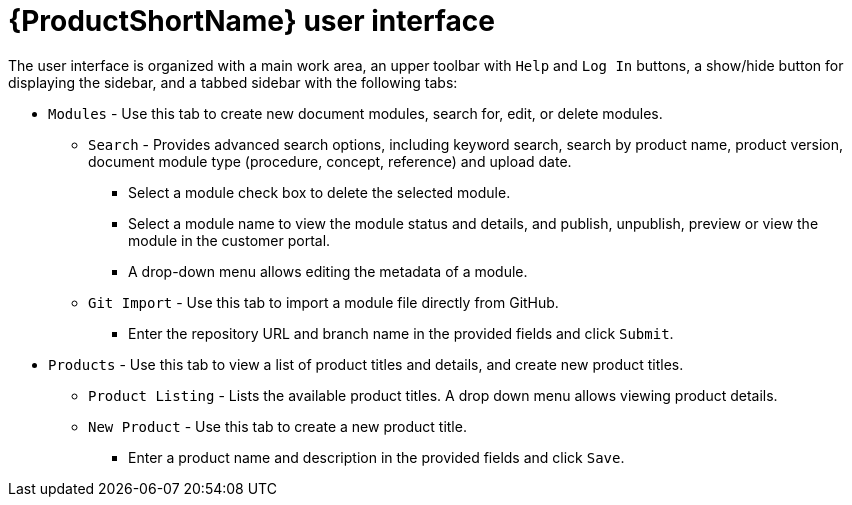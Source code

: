 [id='pantheon-user-interface_{context}']
= {ProductShortName} user interface


The user interface is organized with a main work area, an upper toolbar with `Help` and `Log In` buttons, a show/hide button for displaying the sidebar, and a tabbed sidebar with the following tabs:

* `Modules` - Use this tab to create new document modules, search for, edit, or delete modules.
** `Search` - Provides advanced search options, including keyword search, search by product name, product version, document module  type (procedure, concept, reference) and upload date.
*** Select a module check box to delete the selected module.
*** Select a module name to view the module status and details, and publish, unpublish, preview or view the module in the customer portal.
*** A drop-down menu allows editing the metadata of a module.
** `Git Import` - Use this tab to import a module file directly from GitHub.
*** Enter the repository URL and branch name in the provided fields and click `Submit`.
* `Products` - Use this tab to view a list of product titles and details, and create new product titles.
** `Product Listing` - Lists the available product titles. A drop down menu allows viewing product details.
** `New Product` - Use this tab to create a new product title.
*** Enter a product name and description in the provided fields and click `Save`.
